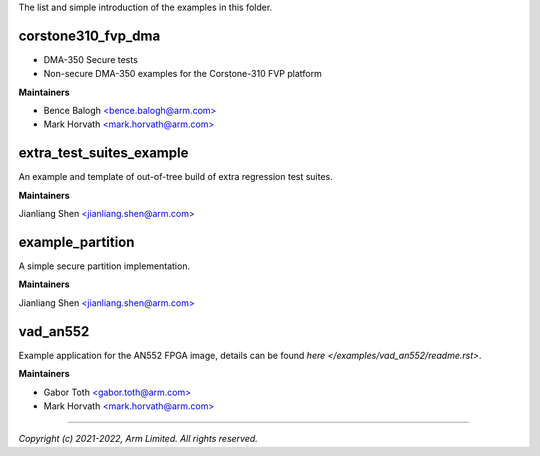 The list and simple introduction of the examples in this folder.

*******************
corstone310_fvp_dma
*******************

* DMA-350 Secure tests
* Non-secure DMA-350 examples for the Corstone-310 FVP platform

**Maintainers**

- Bence Balogh `<bence.balogh@arm.com> <bence.balogh@arm.com>`_
- Mark Horvath `<mark.horvath@arm.com> <mark.horvath@arm.com>`_

*************************
extra_test_suites_example
*************************

An example and template of out-of-tree build of extra regression test suites.

**Maintainers**

Jianliang Shen `<jianliang.shen@arm.com> <jianliang.shen@arm.com>`_

*****************
example_partition
*****************

A simple secure partition implementation.

**Maintainers**

Jianliang Shen `<jianliang.shen@arm.com> <jianliang.shen@arm.com>`_

*********
vad_an552
*********

Example application for the AN552 FPGA image, details can be found
`here </examples/vad_an552/readme.rst>`.

**Maintainers**

- Gabor Toth `<gabor.toth@arm.com> <gabor.toth@arm.com>`_
- Mark Horvath `<mark.horvath@arm.com> <mark.horvath@arm.com>`_

---------------------------

*Copyright (c) 2021-2022, Arm Limited. All rights reserved.*
